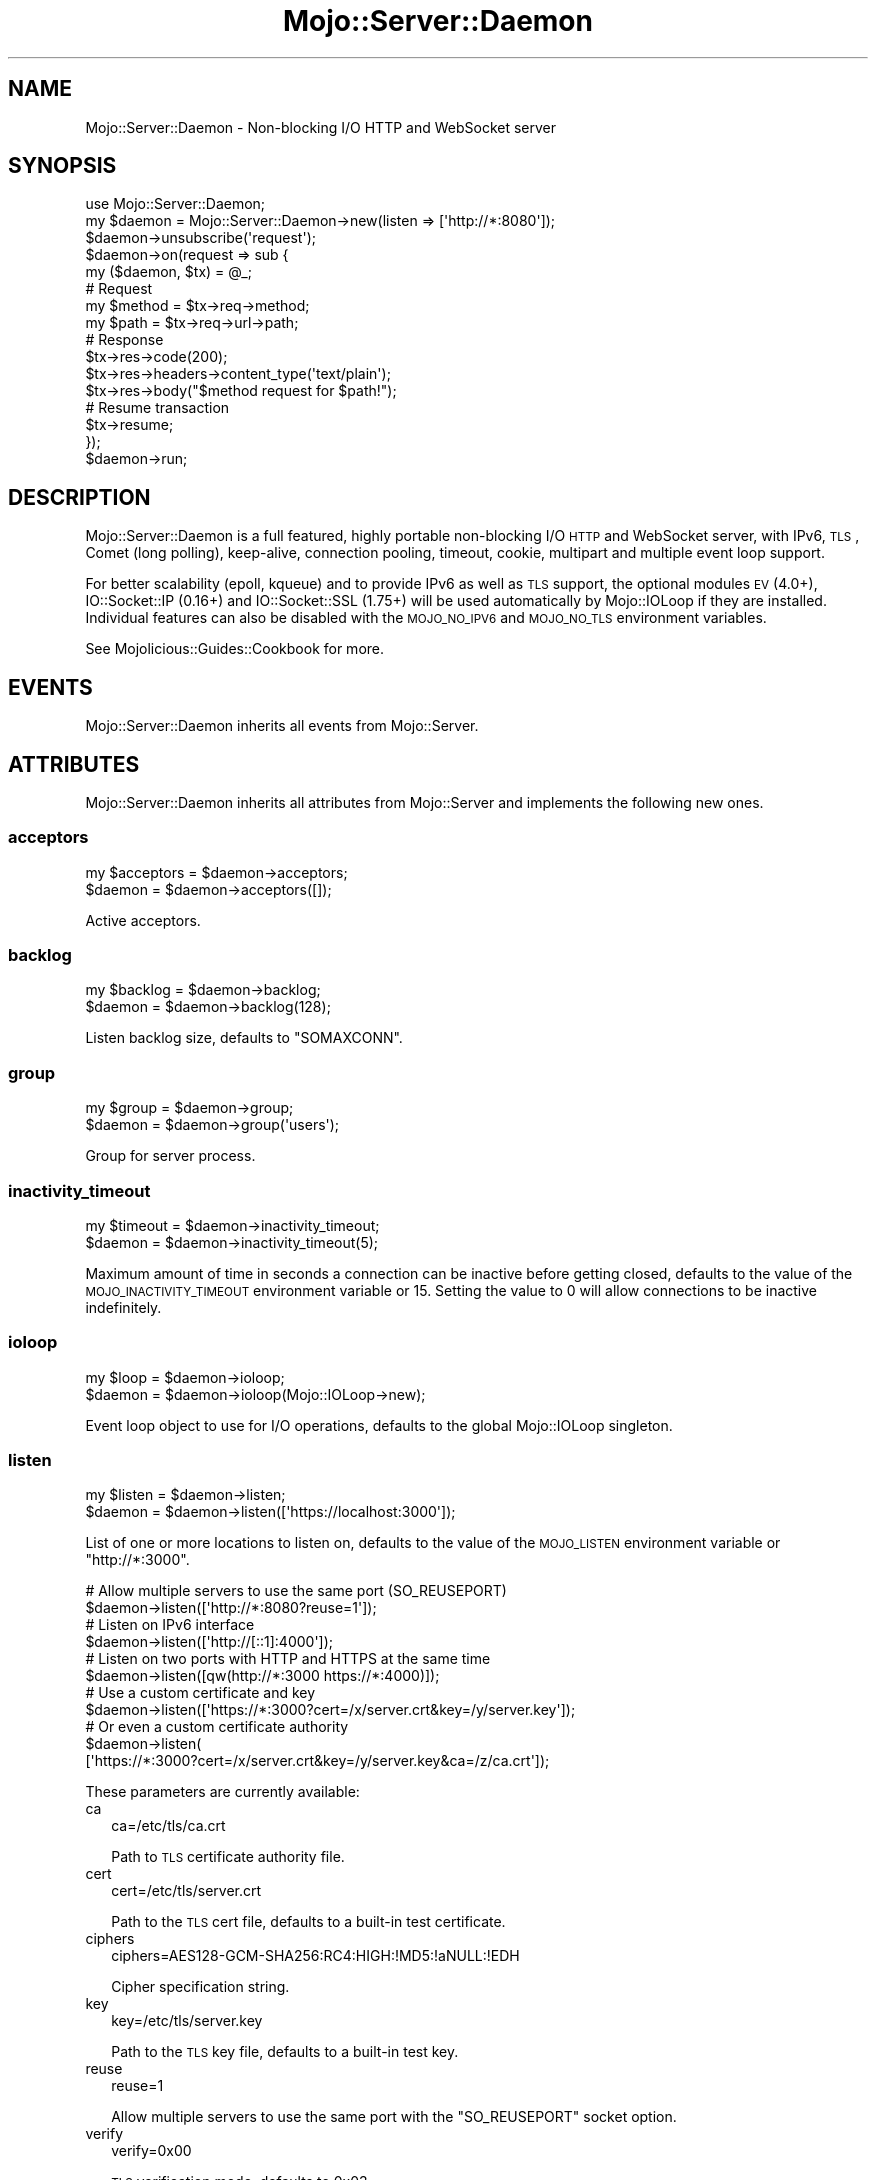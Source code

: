 .\" Automatically generated by Pod::Man 2.25 (Pod::Simple 3.20)
.\"
.\" Standard preamble:
.\" ========================================================================
.de Sp \" Vertical space (when we can't use .PP)
.if t .sp .5v
.if n .sp
..
.de Vb \" Begin verbatim text
.ft CW
.nf
.ne \\$1
..
.de Ve \" End verbatim text
.ft R
.fi
..
.\" Set up some character translations and predefined strings.  \*(-- will
.\" give an unbreakable dash, \*(PI will give pi, \*(L" will give a left
.\" double quote, and \*(R" will give a right double quote.  \*(C+ will
.\" give a nicer C++.  Capital omega is used to do unbreakable dashes and
.\" therefore won't be available.  \*(C` and \*(C' expand to `' in nroff,
.\" nothing in troff, for use with C<>.
.tr \(*W-
.ds C+ C\v'-.1v'\h'-1p'\s-2+\h'-1p'+\s0\v'.1v'\h'-1p'
.ie n \{\
.    ds -- \(*W-
.    ds PI pi
.    if (\n(.H=4u)&(1m=24u) .ds -- \(*W\h'-12u'\(*W\h'-12u'-\" diablo 10 pitch
.    if (\n(.H=4u)&(1m=20u) .ds -- \(*W\h'-12u'\(*W\h'-8u'-\"  diablo 12 pitch
.    ds L" ""
.    ds R" ""
.    ds C` ""
.    ds C' ""
'br\}
.el\{\
.    ds -- \|\(em\|
.    ds PI \(*p
.    ds L" ``
.    ds R" ''
'br\}
.\"
.\" Escape single quotes in literal strings from groff's Unicode transform.
.ie \n(.g .ds Aq \(aq
.el       .ds Aq '
.\"
.\" If the F register is turned on, we'll generate index entries on stderr for
.\" titles (.TH), headers (.SH), subsections (.SS), items (.Ip), and index
.\" entries marked with X<> in POD.  Of course, you'll have to process the
.\" output yourself in some meaningful fashion.
.ie \nF \{\
.    de IX
.    tm Index:\\$1\t\\n%\t"\\$2"
..
.    nr % 0
.    rr F
.\}
.el \{\
.    de IX
..
.\}
.\"
.\" Accent mark definitions (@(#)ms.acc 1.5 88/02/08 SMI; from UCB 4.2).
.\" Fear.  Run.  Save yourself.  No user-serviceable parts.
.    \" fudge factors for nroff and troff
.if n \{\
.    ds #H 0
.    ds #V .8m
.    ds #F .3m
.    ds #[ \f1
.    ds #] \fP
.\}
.if t \{\
.    ds #H ((1u-(\\\\n(.fu%2u))*.13m)
.    ds #V .6m
.    ds #F 0
.    ds #[ \&
.    ds #] \&
.\}
.    \" simple accents for nroff and troff
.if n \{\
.    ds ' \&
.    ds ` \&
.    ds ^ \&
.    ds , \&
.    ds ~ ~
.    ds /
.\}
.if t \{\
.    ds ' \\k:\h'-(\\n(.wu*8/10-\*(#H)'\'\h"|\\n:u"
.    ds ` \\k:\h'-(\\n(.wu*8/10-\*(#H)'\`\h'|\\n:u'
.    ds ^ \\k:\h'-(\\n(.wu*10/11-\*(#H)'^\h'|\\n:u'
.    ds , \\k:\h'-(\\n(.wu*8/10)',\h'|\\n:u'
.    ds ~ \\k:\h'-(\\n(.wu-\*(#H-.1m)'~\h'|\\n:u'
.    ds / \\k:\h'-(\\n(.wu*8/10-\*(#H)'\z\(sl\h'|\\n:u'
.\}
.    \" troff and (daisy-wheel) nroff accents
.ds : \\k:\h'-(\\n(.wu*8/10-\*(#H+.1m+\*(#F)'\v'-\*(#V'\z.\h'.2m+\*(#F'.\h'|\\n:u'\v'\*(#V'
.ds 8 \h'\*(#H'\(*b\h'-\*(#H'
.ds o \\k:\h'-(\\n(.wu+\w'\(de'u-\*(#H)/2u'\v'-.3n'\*(#[\z\(de\v'.3n'\h'|\\n:u'\*(#]
.ds d- \h'\*(#H'\(pd\h'-\w'~'u'\v'-.25m'\f2\(hy\fP\v'.25m'\h'-\*(#H'
.ds D- D\\k:\h'-\w'D'u'\v'-.11m'\z\(hy\v'.11m'\h'|\\n:u'
.ds th \*(#[\v'.3m'\s+1I\s-1\v'-.3m'\h'-(\w'I'u*2/3)'\s-1o\s+1\*(#]
.ds Th \*(#[\s+2I\s-2\h'-\w'I'u*3/5'\v'-.3m'o\v'.3m'\*(#]
.ds ae a\h'-(\w'a'u*4/10)'e
.ds Ae A\h'-(\w'A'u*4/10)'E
.    \" corrections for vroff
.if v .ds ~ \\k:\h'-(\\n(.wu*9/10-\*(#H)'\s-2\u~\d\s+2\h'|\\n:u'
.if v .ds ^ \\k:\h'-(\\n(.wu*10/11-\*(#H)'\v'-.4m'^\v'.4m'\h'|\\n:u'
.    \" for low resolution devices (crt and lpr)
.if \n(.H>23 .if \n(.V>19 \
\{\
.    ds : e
.    ds 8 ss
.    ds o a
.    ds d- d\h'-1'\(ga
.    ds D- D\h'-1'\(hy
.    ds th \o'bp'
.    ds Th \o'LP'
.    ds ae ae
.    ds Ae AE
.\}
.rm #[ #] #H #V #F C
.\" ========================================================================
.\"
.IX Title "Mojo::Server::Daemon 3"
.TH Mojo::Server::Daemon 3 "2013-11-19" "perl v5.16.2" "User Contributed Perl Documentation"
.\" For nroff, turn off justification.  Always turn off hyphenation; it makes
.\" way too many mistakes in technical documents.
.if n .ad l
.nh
.SH "NAME"
Mojo::Server::Daemon \- Non\-blocking I/O HTTP and WebSocket server
.SH "SYNOPSIS"
.IX Header "SYNOPSIS"
.Vb 1
\&  use Mojo::Server::Daemon;
\&
\&  my $daemon = Mojo::Server::Daemon\->new(listen => [\*(Aqhttp://*:8080\*(Aq]);
\&  $daemon\->unsubscribe(\*(Aqrequest\*(Aq);
\&  $daemon\->on(request => sub {
\&    my ($daemon, $tx) = @_;
\&
\&    # Request
\&    my $method = $tx\->req\->method;
\&    my $path   = $tx\->req\->url\->path;
\&
\&    # Response
\&    $tx\->res\->code(200);
\&    $tx\->res\->headers\->content_type(\*(Aqtext/plain\*(Aq);
\&    $tx\->res\->body("$method request for $path!");
\&
\&    # Resume transaction
\&    $tx\->resume;
\&  });
\&  $daemon\->run;
.Ve
.SH "DESCRIPTION"
.IX Header "DESCRIPTION"
Mojo::Server::Daemon is a full featured, highly portable non-blocking I/O
\&\s-1HTTP\s0 and WebSocket server, with IPv6, \s-1TLS\s0, Comet (long polling), keep-alive,
connection pooling, timeout, cookie, multipart and multiple event loop
support.
.PP
For better scalability (epoll, kqueue) and to provide IPv6 as well as \s-1TLS\s0
support, the optional modules \s-1EV\s0 (4.0+), IO::Socket::IP (0.16+) and
IO::Socket::SSL (1.75+) will be used automatically by Mojo::IOLoop if
they are installed. Individual features can also be disabled with the
\&\s-1MOJO_NO_IPV6\s0 and \s-1MOJO_NO_TLS\s0 environment variables.
.PP
See Mojolicious::Guides::Cookbook for more.
.SH "EVENTS"
.IX Header "EVENTS"
Mojo::Server::Daemon inherits all events from Mojo::Server.
.SH "ATTRIBUTES"
.IX Header "ATTRIBUTES"
Mojo::Server::Daemon inherits all attributes from Mojo::Server and
implements the following new ones.
.SS "acceptors"
.IX Subsection "acceptors"
.Vb 2
\&  my $acceptors = $daemon\->acceptors;
\&  $daemon       = $daemon\->acceptors([]);
.Ve
.PP
Active acceptors.
.SS "backlog"
.IX Subsection "backlog"
.Vb 2
\&  my $backlog = $daemon\->backlog;
\&  $daemon     = $daemon\->backlog(128);
.Ve
.PP
Listen backlog size, defaults to \f(CW\*(C`SOMAXCONN\*(C'\fR.
.SS "group"
.IX Subsection "group"
.Vb 2
\&  my $group = $daemon\->group;
\&  $daemon   = $daemon\->group(\*(Aqusers\*(Aq);
.Ve
.PP
Group for server process.
.SS "inactivity_timeout"
.IX Subsection "inactivity_timeout"
.Vb 2
\&  my $timeout = $daemon\->inactivity_timeout;
\&  $daemon     = $daemon\->inactivity_timeout(5);
.Ve
.PP
Maximum amount of time in seconds a connection can be inactive before getting
closed, defaults to the value of the \s-1MOJO_INACTIVITY_TIMEOUT\s0 environment
variable or \f(CW15\fR. Setting the value to \f(CW0\fR will allow connections to be
inactive indefinitely.
.SS "ioloop"
.IX Subsection "ioloop"
.Vb 2
\&  my $loop = $daemon\->ioloop;
\&  $daemon  = $daemon\->ioloop(Mojo::IOLoop\->new);
.Ve
.PP
Event loop object to use for I/O operations, defaults to the global
Mojo::IOLoop singleton.
.SS "listen"
.IX Subsection "listen"
.Vb 2
\&  my $listen = $daemon\->listen;
\&  $daemon    = $daemon\->listen([\*(Aqhttps://localhost:3000\*(Aq]);
.Ve
.PP
List of one or more locations to listen on, defaults to the value of the
\&\s-1MOJO_LISTEN\s0 environment variable or \f(CW\*(C`http://*:3000\*(C'\fR.
.PP
.Vb 2
\&  # Allow multiple servers to use the same port (SO_REUSEPORT)
\&  $daemon\->listen([\*(Aqhttp://*:8080?reuse=1\*(Aq]);
\&
\&  # Listen on IPv6 interface
\&  $daemon\->listen([\*(Aqhttp://[::1]:4000\*(Aq]);
\&
\&  # Listen on two ports with HTTP and HTTPS at the same time
\&  $daemon\->listen([qw(http://*:3000 https://*:4000)]);
\&
\&  # Use a custom certificate and key
\&  $daemon\->listen([\*(Aqhttps://*:3000?cert=/x/server.crt&key=/y/server.key\*(Aq]);
\&
\&  # Or even a custom certificate authority
\&  $daemon\->listen(
\&    [\*(Aqhttps://*:3000?cert=/x/server.crt&key=/y/server.key&ca=/z/ca.crt\*(Aq]);
.Ve
.PP
These parameters are currently available:
.IP "ca" 2
.IX Item "ca"
.Vb 1
\&  ca=/etc/tls/ca.crt
.Ve
.Sp
Path to \s-1TLS\s0 certificate authority file.
.IP "cert" 2
.IX Item "cert"
.Vb 1
\&  cert=/etc/tls/server.crt
.Ve
.Sp
Path to the \s-1TLS\s0 cert file, defaults to a built-in test certificate.
.IP "ciphers" 2
.IX Item "ciphers"
.Vb 1
\&  ciphers=AES128\-GCM\-SHA256:RC4:HIGH:!MD5:!aNULL:!EDH
.Ve
.Sp
Cipher specification string.
.IP "key" 2
.IX Item "key"
.Vb 1
\&  key=/etc/tls/server.key
.Ve
.Sp
Path to the \s-1TLS\s0 key file, defaults to a built-in test key.
.IP "reuse" 2
.IX Item "reuse"
.Vb 1
\&  reuse=1
.Ve
.Sp
Allow multiple servers to use the same port with the \f(CW\*(C`SO_REUSEPORT\*(C'\fR socket
option.
.IP "verify" 2
.IX Item "verify"
.Vb 1
\&  verify=0x00
.Ve
.Sp
\&\s-1TLS\s0 verification mode, defaults to \f(CW0x03\fR.
.SS "max_clients"
.IX Subsection "max_clients"
.Vb 2
\&  my $max = $daemon\->max_clients;
\&  $daemon = $daemon\->max_clients(1000);
.Ve
.PP
Maximum number of parallel client connections, defaults to \f(CW1000\fR.
.SS "max_requests"
.IX Subsection "max_requests"
.Vb 2
\&  my $max = $daemon\->max_requests;
\&  $daemon = $daemon\->max_requests(100);
.Ve
.PP
Maximum number of keep-alive requests per connection, defaults to \f(CW25\fR.
.SS "silent"
.IX Subsection "silent"
.Vb 2
\&  my $bool = $daemon\->silent;
\&  $daemon  = $daemon\->silent($bool);
.Ve
.PP
Disable console messages.
.SS "user"
.IX Subsection "user"
.Vb 2
\&  my $user = $daemon\->user;
\&  $daemon  = $daemon\->user(\*(Aqweb\*(Aq);
.Ve
.PP
User for the server process.
.SH "METHODS"
.IX Header "METHODS"
Mojo::Server::Daemon inherits all methods from Mojo::Server and
implements the following new ones.
.SS "run"
.IX Subsection "run"
.Vb 1
\&  $daemon\->run;
.Ve
.PP
Run server.
.SS "setuidgid"
.IX Subsection "setuidgid"
.Vb 1
\&  $daemon = $daemon\->setuidgid;
.Ve
.PP
Set user and group for process.
.SS "start"
.IX Subsection "start"
.Vb 1
\&  $daemon = $daemon\->start;
.Ve
.PP
Start accepting connections.
.SS "stop"
.IX Subsection "stop"
.Vb 1
\&  $daemon = $daemon\->stop;
.Ve
.PP
Stop accepting connections.
.SH "DEBUGGING"
.IX Header "DEBUGGING"
You can set the \s-1MOJO_DAEMON_DEBUG\s0 environment variable to get some advanced
diagnostics information printed to \f(CW\*(C`STDERR\*(C'\fR.
.PP
.Vb 1
\&  MOJO_DAEMON_DEBUG=1
.Ve
.SH "SEE ALSO"
.IX Header "SEE ALSO"
Mojolicious, Mojolicious::Guides, <http://mojolicio.us>.
